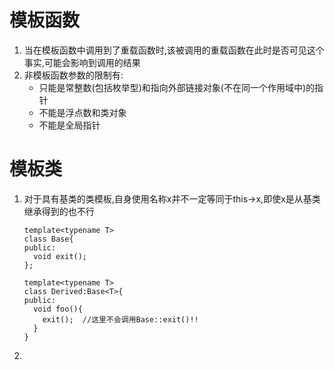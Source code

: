 * 模板函数
  1. 当在模板函数中调用到了重载函数时,该被调用的重载函数在此时是否可见这个事实,可能会影响到调用的结果
  2. 非模板函数参数的限制有:
     * 只能是常整数(包括枚举型)和指向外部链接对象(不在同一个作用域中)的指针
     * 不能是浮点数和类对象
     * 不能是全局指针
* 模板类
  1. 对于具有基类的类模板,自身使用名称x并不一定等同于this->x,即使x是从基类继承得到的也不行 
     #+BEGIN_SRC c++
       template<typename T>
       class Base{
       public:
         void exit();
       };
       
       template<typename T>
       class Derived:Base<T>{
       public:
         void foo(){
           exit();  //这里不会调用Base::exit()!!
         }
       }
     #+END_SRC
  2. 
* 
